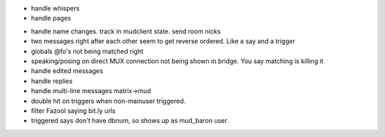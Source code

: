 * handle whispers
* handle pages
- handle name changes. track in mudclient state. send room nicks
- two messages right after each other seem to get reverse ordered. Like a say
  and a trigger
- globals @fo's not being matched right
- speaking/posing on direct MUX connection not being shown in bridge. You say matching is killing it
- handle edited messages
- handle replies
- handle multi-line messages matrix->mud
- double hit on triggers when non-mainuser triggered.
- filter Fazool saying bit.ly urls
- triggered says don't have dbnum, so shows up as mud_baron user.
